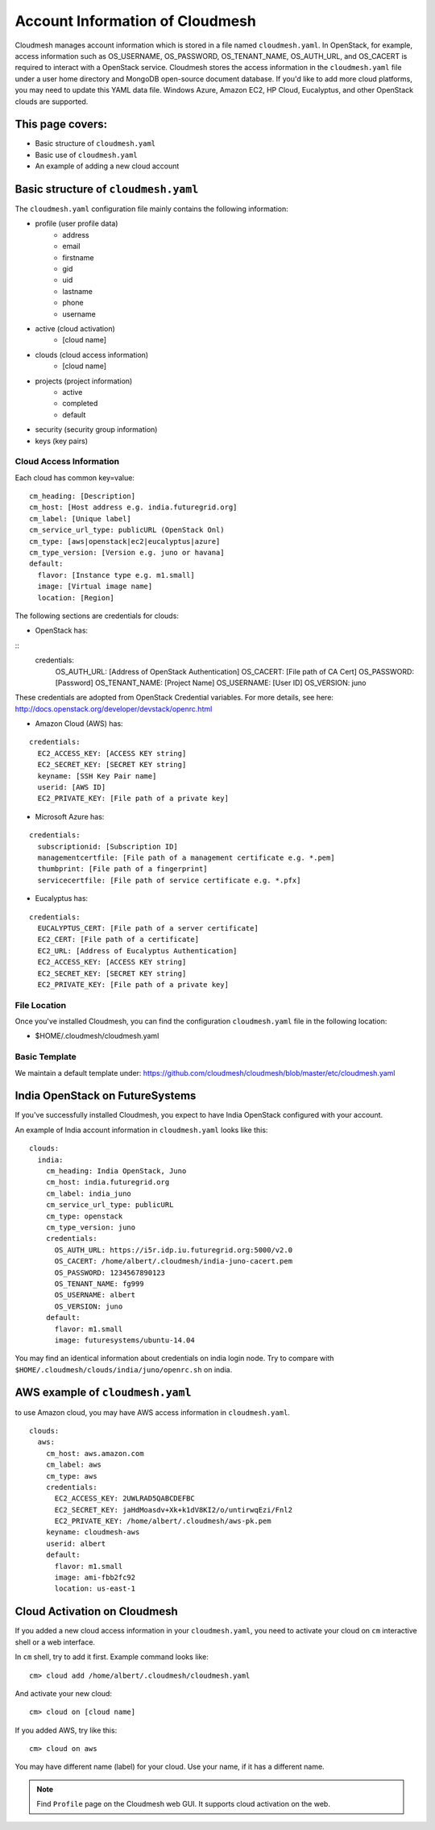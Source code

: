Account Information of Cloudmesh
===============================================================================

Cloudmesh manages account information which is stored in a file named
``cloudmesh.yaml``. In OpenStack, for example, access information such as
OS_USERNAME, OS_PASSWORD, OS_TENANT_NAME, OS_AUTH_URL, and OS_CACERT is
required to interact with a OpenStack service. Cloudmesh stores the access
information in the ``cloudmesh.yaml`` file under a user home directory and
MongoDB open-source document database. If you'd like to add more cloud
platforms, you may need to update this YAML data file. Windows Azure, Amazon
EC2, HP Cloud, Eucalyptus, and other OpenStack clouds are supported.

This page covers:
-------------------------------------------------------------------------------

* Basic structure of ``cloudmesh.yaml``
* Basic use of ``cloudmesh.yaml``
* An example of adding a new cloud account

Basic structure of ``cloudmesh.yaml``
-------------------------------------------------------------------------------

The ``cloudmesh.yaml`` configuration file mainly contains the following
information:

* profile (user profile data)
   - address
   - email
   - firstname
   - gid
   - uid
   - lastname
   - phone
   - username
* active (cloud activation)
   - [cloud name]
* clouds (cloud access information)
   - [cloud name]
* projects (project information)
   - active
   - completed
   - default
* security (security group information)
* keys (key pairs)

Cloud Access Information
^^^^^^^^^^^^^^^^^^^^^^^^^^^^^^^^^^^^^^^^^^^^^^^^^^^^^^^^^^^^^^^^^^^^^^^^^^^^^^^

Each cloud has common key=value:

::

  cm_heading: [Description]
  cm_host: [Host address e.g. india.futuregrid.org]
  cm_label: [Unique label]
  cm_service_url_type: publicURL (OpenStack Onl)
  cm_type: [aws|openstack|ec2|eucalyptus|azure]
  cm_type_version: [Version e.g. juno or havana]
  default:
    flavor: [Instance type e.g. m1.small]
    image: [Virtual image name]
    location: [Region]

The following sections are credentials for clouds:

* OpenStack has:

::
  credentials:
    OS_AUTH_URL: [Address of OpenStack Authentication]
    OS_CACERT: [File path of CA Cert]
    OS_PASSWORD: [Password]
    OS_TENANT_NAME: [Project Name]
    OS_USERNAME: [User ID]
    OS_VERSION: juno

These credentials are adopted from OpenStack Credential variables. For more
details, see here: http://docs.openstack.org/developer/devstack/openrc.html

* Amazon Cloud (AWS) has:

:: 

  credentials:
    EC2_ACCESS_KEY: [ACCESS KEY string]
    EC2_SECRET_KEY: [SECRET KEY string]
    keyname: [SSH Key Pair name]
    userid: [AWS ID]
    EC2_PRIVATE_KEY: [File path of a private key]

* Microsoft Azure has:

::

   credentials:
     subscriptionid: [Subscription ID]
     managementcertfile: [File path of a management certificate e.g. *.pem]
     thumbprint: [File path of a fingerprint]
     servicecertfile: [File path of service certificate e.g. *.pfx]

* Eucalyptus has:

::

   credentials:
     EUCALYPTUS_CERT: [File path of a server certificate]
     EC2_CERT: [File path of a certificate]
     EC2_URL: [Address of Eucalyptus Authentication]
     EC2_ACCESS_KEY: [ACCESS KEY string]
     EC2_SECRET_KEY: [SECRET KEY string]
     EC2_PRIVATE_KEY: [File path of a private key]

File Location
^^^^^^^^^^^^^^^^^^^^^^^^^^^^^^^^^^^^^^^^^^^^^^^^^^^^^^^^^^^^^^^^^^^^^^^^^^^^^^^

Once you've installed Cloudmesh, you can find the configuration
``cloudmesh.yaml`` file in the following location:

* $HOME/.cloudmesh/cloudmesh.yaml

Basic Template
^^^^^^^^^^^^^^^^^^^^^^^^^^^^^^^^^^^^^^^^^^^^^^^^^^^^^^^^^^^^^^^^^^^^^^^^^^^^^^^

We maintain a default template under:
https://github.com/cloudmesh/cloudmesh/blob/master/etc/cloudmesh.yaml

India OpenStack on FutureSystems
-------------------------------------------------------------------------------

If you've successfully installed Cloudmesh, you expect to have India OpenStack configured with your account.

An example of India account information in ``cloudmesh.yaml`` looks like this::

   clouds:
     india:
       cm_heading: India OpenStack, Juno
       cm_host: india.futuregrid.org
       cm_label: india_juno
       cm_service_url_type: publicURL
       cm_type: openstack
       cm_type_version: juno
       credentials:
         OS_AUTH_URL: https://i5r.idp.iu.futuregrid.org:5000/v2.0
         OS_CACERT: /home/albert/.cloudmesh/india-juno-cacert.pem
         OS_PASSWORD: 1234567890123
         OS_TENANT_NAME: fg999
         OS_USERNAME: albert
         OS_VERSION: juno
       default:
         flavor: m1.small
         image: futuresystems/ubuntu-14.04

You may find an identical information about credentials on india login node.
Try to compare with ``$HOME/.cloudmesh/clouds/india/juno/openrc.sh`` on india.

AWS example of ``cloudmesh.yaml``
-------------------------------------------------------------------------------

to use Amazon cloud, you may have AWS access information in ``cloudmesh.yaml``.

::

   clouds:
     aws:
       cm_host: aws.amazon.com
       cm_label: aws
       cm_type: aws
       credentials:
         EC2_ACCESS_KEY: 2UWLRAD5QABCDEFBC
         EC2_SECRET_KEY: jaHdMoasdv+Xk+k1dV8KI2/o/untirwqEzi/Fnl2
         EC2_PRIVATE_KEY: /home/albert/.cloudmesh/aws-pk.pem
       keyname: cloudmesh-aws
       userid: albert
       default:
         flavor: m1.small
         image: ami-fbb2fc92
         location: us-east-1


Cloud Activation on Cloudmesh
-------------------------------------------------------------------------------

If you added a new cloud access information in your ``cloudmesh.yaml``, you
need to activate your cloud on ``cm`` interactive shell or a web interface.

In ``cm`` shell, try to add it first. Example command looks like::

  cm> cloud add /home/albert/.cloudmesh/cloudmesh.yaml

And activate your new cloud::

  cm> cloud on [cloud name]

If you added AWS, try like this::

  cm> cloud on aws

You may have different name (label) for your cloud. Use your name, if it has a
different name.

.. note:: Find ``Profile`` page on the Cloudmesh web GUI. It supports cloud
          activation on the web.


